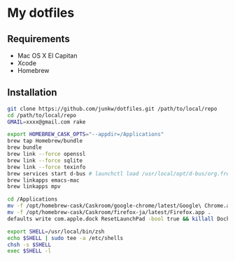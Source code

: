 # -*- mode: org; coding: utf-8 -*-

* My dotfiles

** Requirements

   - Mac OS X El Capitan
   - Xcode
   - Homebrew

** Installation

#+BEGIN_SRC sh
git clone https://github.com/junkw/dotfiles.git /path/to/local/repo
cd /path/to/local/repo
GMAIL=xxxx@gmail.com rake

export HOMEBREW_CASK_OPTS="--appdir=/Applications"
brew tap Homebrew/bundle
brew bundle
brew link --force openssl
brew link --force sqlite
brew link --force texinfo
brew services start d-bus # launchctl load /usr/local/opt/d-bus/org.freedesktop.dbus-session.plist
brew linkapps emacs-mac
brew linkapps mpv

cd /Applications
mv -f /opt/homebrew-cask/Caskroom/google-chrome/latest/Google\ Chrome.app .
mv -f /opt/homebrew-cask/Caskroom/firefox-ja/latest/Firefox.app .
defaults write com.apple.dock ResetLaunchPad -bool true && killall Dock

export SHELL=/usr/local/bin/zsh
echo $SHELL | sudo tee -a /etc/shells
chsh -s $SHELL
exec $SHELL -l
#+END_SRC
